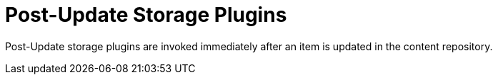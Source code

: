 :type: pluginIntro
:status: published
:title: Post-Update Storage Plugins
:link: _post_update_storage_plugins
:summary: Perform any changes after updating a resource.
:plugintypes: postupdatestorage
:order: 14

= Post-Update Storage Plugins

Post-Update storage plugins are invoked immediately after an item is updated in the content repository.
